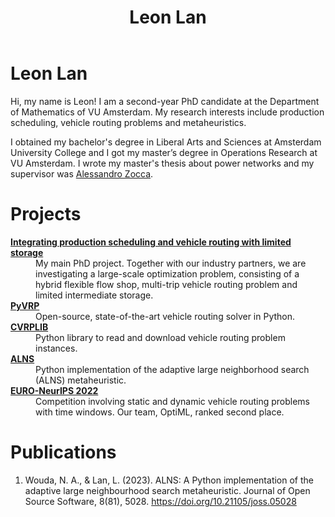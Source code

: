 #+TITLE: Leon Lan
#+OPTIONS: toc:nil

* Leon Lan
#+ATTR_HTML: :width 294px :height 304px
[[file:img/LeonLan_Profile2022.jpg]]

Hi, my name is Leon! I am a second-year PhD candidate at the Department of Mathematics of VU Amsterdam. My research interests include production scheduling, vehicle routing problems and metaheuristics.

I obtained my bachelor's degree in Liberal Arts and Sciences at Amsterdam University College and I got my master’s degree in Operations Research at VU Amsterdam. I wrote my master's thesis about power networks and my supervisor was [[https://alessandrozocca.github.io/][Alessandro Zocca]].

@@html:<a href='mailto:l.lan@vu.nl'><i class="fa fa-envelope" style="font-size:24px"></i></a>@@
@@html:<a href='https://www.linkedin.com/in/leonlan/'><i class="fa fa-linkedin" style="font-size:24px"></i></a>@@
@@html:<a href='https://github.com/leonlan'><i class="fa fa-github" style="font-size:24px"></i></a>@@
@@html:<a href='https://scholar.google.com/citations?user=2yM55FwAAAAJ&hl=en'><i class="fa fa-graduation-cap" style="font-size:24px"></i></a>@@

* Projects
- *[[https://www.dinalog.nl/project/ai-bipto-artificial-intelligence-boosted-integrated-production-and-transport-optimization/][Integrating production scheduling and vehicle routing with limited storage]]* :: My main PhD project. Together with our industry partners, we are investigating a large-scale optimization problem, consisting of a hybrid flexible flow shop, multi-trip vehicle routing problem and limited intermediate storage.
- *[[https://github.com/PyVRP/pyvrp][PyVRP]]* :: Open-source, state-of-the-art vehicle routing solver in Python.
- *[[https://github.com/leonlan/CVRPLIB][CVRPLIB]]* :: Python library to read and download vehicle routing problem instances.
- *[[https://github.com/N-Wouda/ALNS][ALNS]]* :: Python implementation of the adaptive large neighborhood search (ALNS) metaheuristic.
- *[[https://github.com/N-Wouda/Euro-NeurIPS-2022][EURO-NeurIPS 2022]]* :: Competition involving static and dynamic vehicle routing problems with time windows. Our team, OptiML, ranked second place.

* Publications
1. Wouda, N. A., & Lan, L. (2023). ALNS: A Python implementation of the adaptive large neighbourhood search metaheuristic. Journal of Open Source Software, 8(81), 5028. https://doi.org/10.21105/joss.05028
